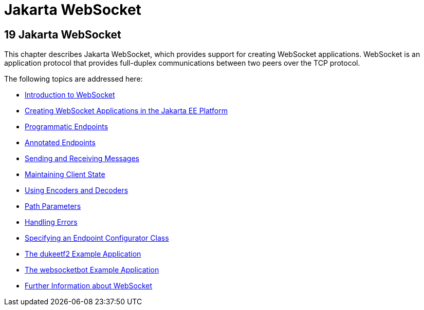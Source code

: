 = Jakarta WebSocket


[[GKJIQ5]][[java-api-for-websocket]]

19 Jakarta WebSocket
--------------------


This chapter describes Jakarta WebSocket, which
provides support for creating WebSocket applications. WebSocket is an
application protocol that provides full-duplex communications between
two peers over the TCP protocol.

The following topics are addressed here:

* link:websocket001.html#BABDABHF[Introduction to WebSocket]
* link:websocket002.html#BABEAEFC[Creating WebSocket Applications in the
Jakarta EE Platform]
* link:websocket003.html#BABGJEIG[Programmatic Endpoints]
* link:websocket004.html#BABFEBGA[Annotated Endpoints]
* link:websocket005.html#BABFCGBJ[Sending and Receiving Messages]
* link:websocket006.html#BABGJCAD[Maintaining Client State]
* link:websocket007.html#BABGADFG[Using Encoders and Decoders]
* link:websocket008.html#BABEJIJI[Path Parameters]
* link:websocket009.html#BABDEJHB[Handling Errors]
* link:websocket010.html#BABJAIGH[Specifying an Endpoint Configurator
Class]
* link:websocket011.html#BABGCEHE[The dukeetf2 Example Application]
* link:websocket012.html#BABCDBBC[The websocketbot Example Application]
* link:websocket013.html#BABDFIFD[Further Information about WebSocket]
